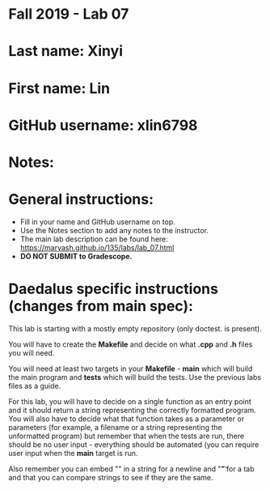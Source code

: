 * Fall 2019 - Lab 07

* Last name: Xinyi 

* First name: Lin


* GitHub username: xlin6798

* Notes:


* General instructions:
- Fill in your name and GitHub username on top.
- Use the Notes section to add any notes to the instructor.
- The main lab description can be found here:
  https://maryash.github.io/135/labs/lab_07.html 
- *DO NOT SUBMIT to Gradescope.*

* Daedalus specific instructions (changes from main spec):

This lab is starting with a mostly empty repository (only doctest. is
present). 

You will have to create the *Makefile* and decide on what *.cpp* and
*.h* files you will need. 

You will need at least two targets in your *Makefile* - *main* which
will build the main program and *tests* which will build the
tests. Use the previous labs files as a guide.

For this lab, you will have to decide on a single function as an entry
point and it should return a string representing the correctly
formatted program. You will also have to decide what that function
takes as a parameter or parameters (for example, a filename or a
string representing the unformatted program) but remember that when
the tests are run, there should be no user input - everything should
be automated (you can require user input when the *main* target is run.

Also remember you can embed "\n" in a string for a newline and "\t" for a
tab and that you can compare strings to see if they are the same.

